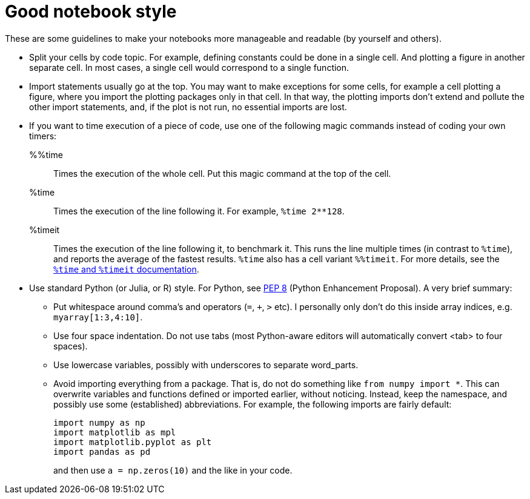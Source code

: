 # Good notebook style

These are some guidelines to make your notebooks more manageable and readable (by yourself and others).

* Split your cells by code topic.
For example, defining constants could be done in a single cell. And plotting a figure in another separate cell.
In most cases, a single cell would correspond to a single function.

* Import statements usually go at the top.
You may want to make exceptions for some cells, for example a cell plotting a figure, where you import the plotting packages only in that cell.
In that way, the plotting imports don't extend and pollute the other import statements, and, if the plot is not run, no essential imports are lost.

* If you want to time execution of a piece of code, use one of the following magic commands instead of coding your own timers:
%%time::
  Times the execution of the whole cell.
Put this magic command at the top of the cell.
%time::
  Times the execution of the line following it.
For example, `%time 2**128`.
%timeit::
  Times the execution of the line following it, to benchmark it.
This runs the line multiple times (in contrast to `%time`), and reports the average of the fastest results.
`%time` also has a cell variant `%%timeit`.
For more details, see the https://ipython.readthedocs.io/en/stable/interactive/magics.html#magic-time[`%time` and `%timeit` documentation].

* Use standard Python (or Julia, or R) style.
For Python, see https://www.python.org/dev/peps/pep-0008[PEP 8] (Python Enhancement Proposal).
A very brief summary:
** Put whitespace around comma's and operators (`=`, `+`, `>` etc).
I personally only don't do this inside array indices, e.g. `myarray[1:3,4:10]`.
** Use four space indentation.
Do not use tabs (most Python-aware editors will automatically convert <tab> to four spaces).
** Use lowercase variables, possibly with underscores to separate word_parts.
** Avoid importing everything from a package.
That is, do not do something like `from numpy import *`.
This can overwrite variables and functions defined or imported earlier, without noticing.
Instead, keep the namespace, and possibly use some (established) abbreviations.
For example, the following imports are fairly default:
+
[source]
----
import numpy as np
import matplotlib as mpl
import matplotlib.pyplot as plt
import pandas as pd
----
+
and then use `a = np.zeros(10)` and the like in your code.
